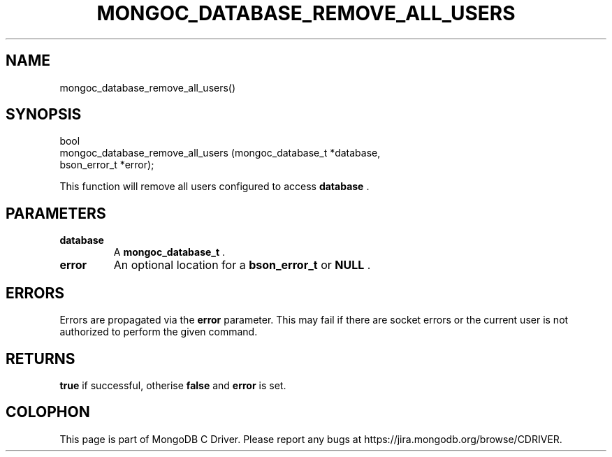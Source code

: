 .\" This manpage is Copyright (C) 2014 MongoDB, Inc.
.\" 
.\" Permission is granted to copy, distribute and/or modify this document
.\" under the terms of the GNU Free Documentation License, Version 1.3
.\" or any later version published by the Free Software Foundation;
.\" with no Invariant Sections, no Front-Cover Texts, and no Back-Cover Texts.
.\" A copy of the license is included in the section entitled "GNU
.\" Free Documentation License".
.\" 
.TH "MONGOC_DATABASE_REMOVE_ALL_USERS" "3" "2014-08-08" "MongoDB C Driver"
.SH NAME
mongoc_database_remove_all_users()
.SH "SYNOPSIS"

.nf
.nf
bool
mongoc_database_remove_all_users (mongoc_database_t *database,
                                  bson_error_t      *error);
.fi
.fi

This function will remove all users configured to access
.B database
\&.

.SH "PARAMETERS"

.TP
.B database
A
.BR mongoc_database_t
\&.
.LP
.TP
.B error
An optional location for a
.BR bson_error_t
or
.B NULL
\&.
.LP

.SH "ERRORS"

Errors are propagated via the
.B error
parameter. This may fail if there are socket errors or the current user is not authorized to perform the given command.

.SH "RETURNS"

.B true
if successful, otherise
.B false
and
.B error
is set.


.BR
.SH COLOPHON
This page is part of MongoDB C Driver.
Please report any bugs at
\%https://jira.mongodb.org/browse/CDRIVER.